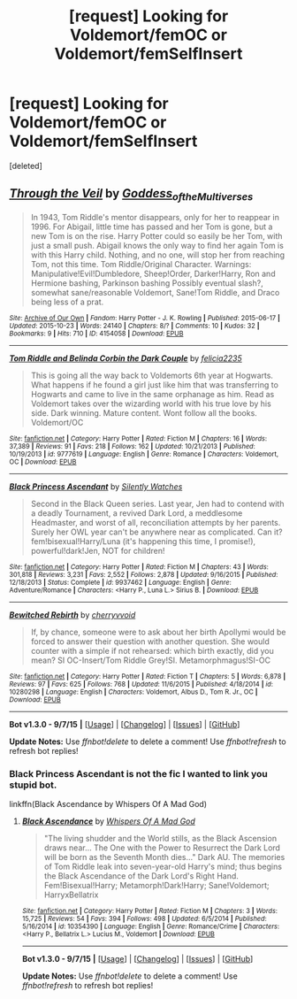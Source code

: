 #+TITLE: [request] Looking for Voldemort/femOC or Voldemort/femSelfInsert

* [request] Looking for Voldemort/femOC or Voldemort/femSelfInsert
:PROPERTIES:
:Score: 5
:DateUnix: 1451940493.0
:DateShort: 2016-Jan-05
:FlairText: Request
:END:
[deleted]


** [[http://archiveofourown.org/works/4154058][*/Through the Veil/*]] by [[http://archiveofourown.org/users/Goddess_of_the_Multiverses/pseuds/Goddess_of_the_Multiverses][/Goddess_of_the_Multiverses/]]

#+begin_quote
  In 1943, Tom Riddle's mentor disappears, only for her to reappear in 1996. For Abigail, little time has passed and her Tom is gone, but a new Tom is on the rise. Harry Potter could so easily be her Tom, with just a small push. Abigail knows the only way to find her again Tom is with this Harry child. Nothing, and no one, will stop her from reaching Tom, not this time. Tom Riddle/Original Character. Warnings: Manipulative!Evil!Dumbledore, Sheep!Order, Darker!Harry, Ron and Hermione bashing, Parkinson bashing Possibly eventual slash?, somewhat sane/reasonable Voldemort, Sane!Tom Riddle, and Draco being less of a prat.
#+end_quote

^{/Site/: [[http://www.archiveofourown.org/][Archive of Our Own]] *|* /Fandom/: Harry Potter - J. K. Rowling *|* /Published/: 2015-06-17 *|* /Updated/: 2015-10-23 *|* /Words/: 24140 *|* /Chapters/: 8/? *|* /Comments/: 10 *|* /Kudos/: 32 *|* /Bookmarks/: 9 *|* /Hits/: 710 *|* /ID/: 4154058 *|* /Download/: [[http://archiveofourown.org//downloads/Go/Goddess_of_the_Multiverses/4154058/Through%20the%20Veil.epub?updated_at=1445635777][EPUB]]}

--------------

[[http://www.fanfiction.net/s/9777619/1/][*/Tom Riddle and Belinda Corbin the Dark Couple/*]] by [[https://www.fanfiction.net/u/2114449/felicia2235][/felicia2235/]]

#+begin_quote
  This is going all the way back to Voldemorts 6th year at Hogwarts. What happens if he found a girl just like him that was transferring to Hogwarts and came to live in the same orphanage as him. Read as Voldemort takes over the wizarding world with his true love by his side. Dark winning. Mature content. Wont follow all the books. Voldemort/OC
#+end_quote

^{/Site/: [[http://www.fanfiction.net/][fanfiction.net]] *|* /Category/: Harry Potter *|* /Rated/: Fiction M *|* /Chapters/: 16 *|* /Words/: 37,389 *|* /Reviews/: 91 *|* /Favs/: 218 *|* /Follows/: 162 *|* /Updated/: 10/21/2013 *|* /Published/: 10/19/2013 *|* /id/: 9777619 *|* /Language/: English *|* /Genre/: Romance *|* /Characters/: Voldemort, OC *|* /Download/: [[http://www.p0ody-files.com/ff_to_ebook/mobile/makeEpub.php?id=9777619][EPUB]]}

--------------

[[http://www.fanfiction.net/s/9937462/1/][*/Black Princess Ascendant/*]] by [[https://www.fanfiction.net/u/4036441/Silently-Watches][/Silently Watches/]]

#+begin_quote
  Second in the Black Queen series. Last year, Jen had to contend with a deadly Tournament, a revived Dark Lord, a meddlesome Headmaster, and worst of all, reconciliation attempts by her parents. Surely her OWL year can't be anywhere near as complicated. Can it? fem!bisexual!Harry/Luna (it's happening this time, I promise!), powerful!dark!Jen, NOT for children!
#+end_quote

^{/Site/: [[http://www.fanfiction.net/][fanfiction.net]] *|* /Category/: Harry Potter *|* /Rated/: Fiction M *|* /Chapters/: 43 *|* /Words/: 301,818 *|* /Reviews/: 3,231 *|* /Favs/: 2,552 *|* /Follows/: 2,878 *|* /Updated/: 9/16/2015 *|* /Published/: 12/18/2013 *|* /Status/: Complete *|* /id/: 9937462 *|* /Language/: English *|* /Genre/: Adventure/Romance *|* /Characters/: <Harry P., Luna L.> Sirius B. *|* /Download/: [[http://www.p0ody-files.com/ff_to_ebook/mobile/makeEpub.php?id=9937462][EPUB]]}

--------------

[[http://www.fanfiction.net/s/10280298/1/][*/Bewitched Rebirth/*]] by [[https://www.fanfiction.net/u/5309285/cherryvvoid][/cherryvvoid/]]

#+begin_quote
  If, by chance, someone were to ask about her birth Apollymi would be forced to answer their question with another question. She would counter with a simple if not rehearsed: which birth exactly, did you mean? SI OC-Insert/Tom Riddle Grey!SI. Metamorphmagus!SI-OC
#+end_quote

^{/Site/: [[http://www.fanfiction.net/][fanfiction.net]] *|* /Category/: Harry Potter *|* /Rated/: Fiction T *|* /Chapters/: 5 *|* /Words/: 6,878 *|* /Reviews/: 97 *|* /Favs/: 625 *|* /Follows/: 768 *|* /Updated/: 11/6/2015 *|* /Published/: 4/18/2014 *|* /id/: 10280298 *|* /Language/: English *|* /Characters/: Voldemort, Albus D., Tom R. Jr., OC *|* /Download/: [[http://www.p0ody-files.com/ff_to_ebook/mobile/makeEpub.php?id=10280298][EPUB]]}

--------------

*Bot v1.3.0 - 9/7/15* *|* [[[https://github.com/tusing/reddit-ffn-bot/wiki/Usage][Usage]]] | [[[https://github.com/tusing/reddit-ffn-bot/wiki/Changelog][Changelog]]] | [[[https://github.com/tusing/reddit-ffn-bot/issues/][Issues]]] | [[[https://github.com/tusing/reddit-ffn-bot/][GitHub]]]

*Update Notes:* Use /ffnbot!delete/ to delete a comment! Use /ffnbot!refresh/ to refresh bot replies!
:PROPERTIES:
:Author: FanfictionBot
:Score: 2
:DateUnix: 1451940605.0
:DateShort: 2016-Jan-05
:END:

*** Black Princess Ascendant is not the fic I wanted to link you stupid bot.

linkffn(Black Ascendance by Whispers Of A Mad God)
:PROPERTIES:
:Author: Hobbitcraftlol
:Score: 4
:DateUnix: 1451940921.0
:DateShort: 2016-Jan-05
:END:

**** [[http://www.fanfiction.net/s/10354390/1/][*/Black Ascendance/*]] by [[https://www.fanfiction.net/u/5385337/Whispers-Of-A-Mad-God][/Whispers Of A Mad God/]]

#+begin_quote
  "The living shudder and the World stills, as the Black Ascension draws near... The One with the Power to Resurrect the Dark Lord will be born as the Seventh Month dies..." Dark AU. The memories of Tom Riddle leak into seven-year-old Harry's mind; thus begins the Black Ascendance of the Dark Lord's Right Hand. Fem!Bisexual!Harry; Metamorph!Dark!Harry; Sane!Voldemort; HarryxBellatrix
#+end_quote

^{/Site/: [[http://www.fanfiction.net/][fanfiction.net]] *|* /Category/: Harry Potter *|* /Rated/: Fiction M *|* /Chapters/: 3 *|* /Words/: 15,725 *|* /Reviews/: 54 *|* /Favs/: 394 *|* /Follows/: 498 *|* /Updated/: 6/5/2014 *|* /Published/: 5/16/2014 *|* /id/: 10354390 *|* /Language/: English *|* /Genre/: Romance/Crime *|* /Characters/: <Harry P., Bellatrix L.> Lucius M., Voldemort *|* /Download/: [[http://www.p0ody-files.com/ff_to_ebook/mobile/makeEpub.php?id=10354390][EPUB]]}

--------------

*Bot v1.3.0 - 9/7/15* *|* [[[https://github.com/tusing/reddit-ffn-bot/wiki/Usage][Usage]]] | [[[https://github.com/tusing/reddit-ffn-bot/wiki/Changelog][Changelog]]] | [[[https://github.com/tusing/reddit-ffn-bot/issues/][Issues]]] | [[[https://github.com/tusing/reddit-ffn-bot/][GitHub]]]

*Update Notes:* Use /ffnbot!delete/ to delete a comment! Use /ffnbot!refresh/ to refresh bot replies!
:PROPERTIES:
:Author: FanfictionBot
:Score: 2
:DateUnix: 1451940938.0
:DateShort: 2016-Jan-05
:END:
